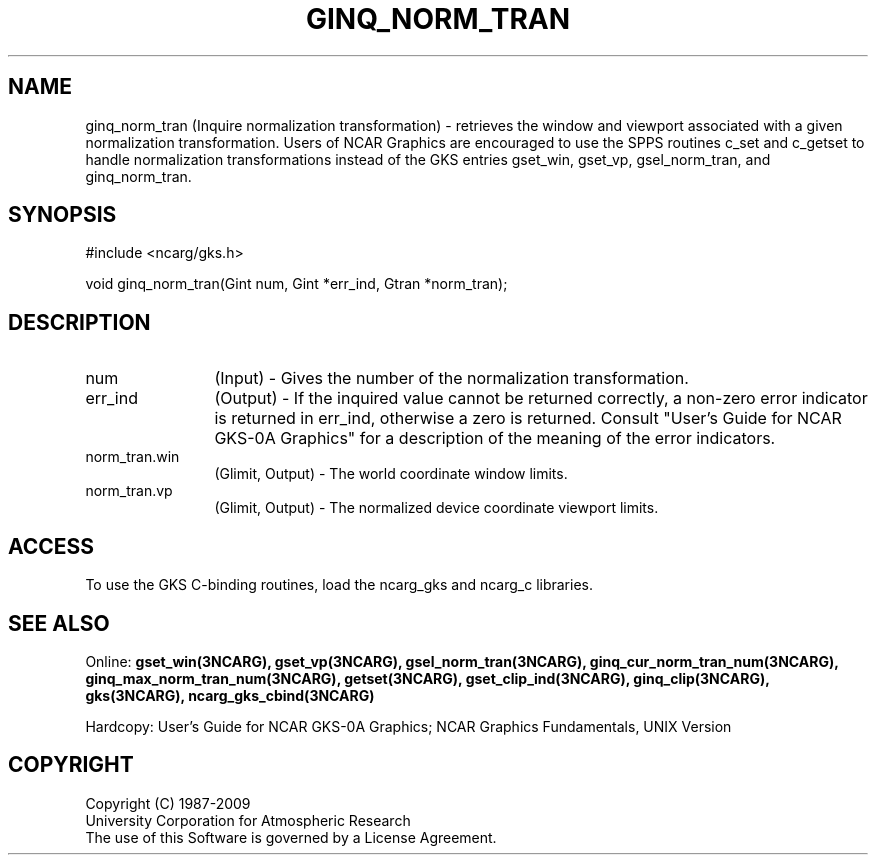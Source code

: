 .\"
.\"	$Id: ginq_norm_tran.m,v 1.17 2008-12-23 00:03:04 haley Exp $
.\"
.TH GINQ_NORM_TRAN 3NCARG "March 1993" UNIX "NCAR GRAPHICS"
.SH NAME
ginq_norm_tran (Inquire normalization transformation) - retrieves the 
window and viewport associated with a given normalization transformation. 
Users of NCAR Graphics are encouraged to use the SPPS routines c_set
and c_getset to handle normalization transformations instead of the
GKS entries gset_win, gset_vp, gsel_norm_tran, and ginq_norm_tran.
.SH SYNOPSIS
#include <ncarg/gks.h>
.sp
void ginq_norm_tran(Gint num, Gint *err_ind, Gtran *norm_tran);
.SH DESCRIPTION
.IP num 12
(Input) - Gives the number of the normalization transformation.
.IP err_ind 12
(Output) - If the inquired value cannot be returned correctly,
a non-zero error indicator is returned in err_ind, otherwise a zero is returned.
Consult "User's Guide for NCAR GKS-0A Graphics" for a description of the
meaning of the error indicators.
.IP norm_tran.win 12
(Glimit, Output) - The world coordinate window limits.
.IP norm_tran.vp 12
(Glimit, Output) - The normalized device coordinate viewport limits.
.SH ACCESS
To use the GKS C-binding routines, load the ncarg_gks and
ncarg_c libraries.
.SH SEE ALSO
Online:
.BR gset_win(3NCARG),
.BR gset_vp(3NCARG),
.BR gsel_norm_tran(3NCARG),
.BR ginq_cur_norm_tran_num(3NCARG),
.BR ginq_max_norm_tran_num(3NCARG),
.BR getset(3NCARG),
.BR gset_clip_ind(3NCARG),
.BR ginq_clip(3NCARG),
.BR gks(3NCARG),
.BR ncarg_gks_cbind(3NCARG)
.sp
Hardcopy:
User's Guide for NCAR GKS-0A Graphics;
NCAR Graphics Fundamentals, UNIX Version
.SH COPYRIGHT
Copyright (C) 1987-2009
.br
University Corporation for Atmospheric Research
.br
The use of this Software is governed by a License Agreement.

